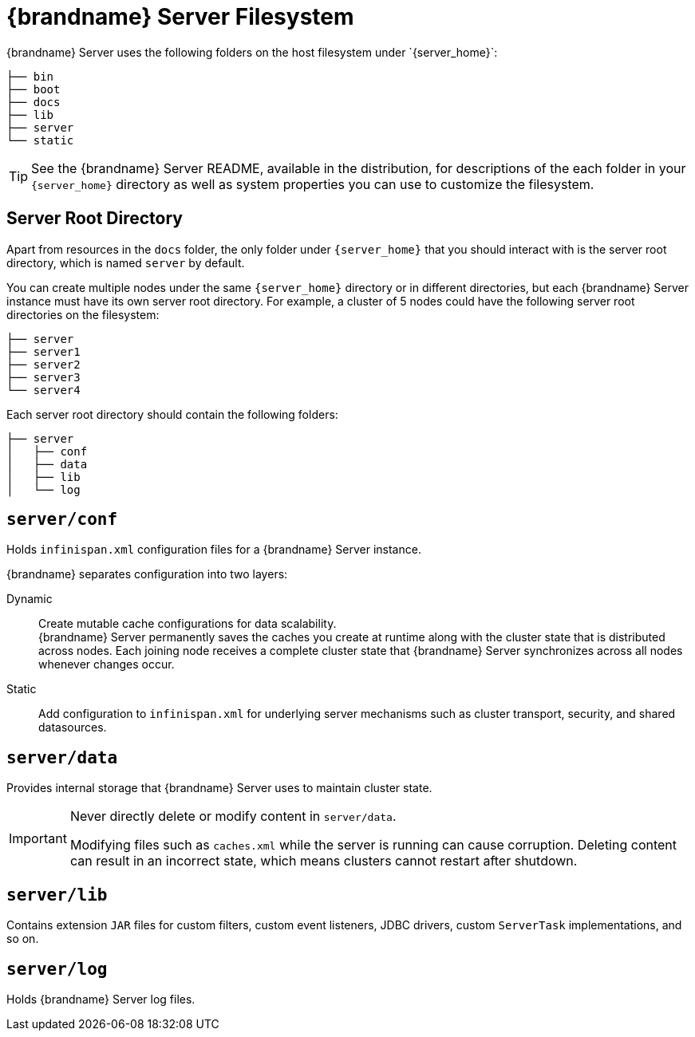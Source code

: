 [id='server_directory_structure']
= {brandname} Server Filesystem
{brandname} Server uses the following folders on the host filesystem under `{server_home}`:

[source,options="nowrap",subs=attributes+]
----
├── bin
├── boot
├── docs
├── lib
├── server
└── static
----

[TIP]
====
//Community
ifndef::productized[]
See the {brandname} Server README, available in the distribution, for descriptions of the each folder in your `{server_home}` directory as well as system properties you can use to customize the filesystem.
endif::productized[]
//Downstream
ifdef::productized[]
See the link:{runtime_readme}[{brandname} Server README] for descriptions of the each folder in your `{server_home}` directory as well as system properties you can use to customize the filesystem.
endif::productized[]
====

== Server Root Directory

Apart from resources in the `docs` folder, the only folder under `{server_home}` that you should interact with is the server root directory, which is named `server` by default.

You can create multiple nodes under the same `{server_home}` directory or in different directories, but each {brandname} Server instance must have its own server root directory.
For example, a cluster of 5 nodes could have the following server root directories on the filesystem:

[source,options="nowrap",subs=attributes+]
----
├── server
├── server1
├── server2
├── server3
└── server4
----

Each server root directory should contain the following folders:

[source,options="nowrap",subs=attributes+]
----
├── server
│   ├── conf
│   ├── data
│   ├── lib
│   └── log
----

[discrete]
== `server/conf`
Holds `infinispan.xml` configuration files for a {brandname} Server instance.

{brandname} separates configuration into two layers:

Dynamic:: Create mutable cache configurations for data scalability. +
{brandname} Server permanently saves the caches you create at runtime along with the cluster state that is distributed across nodes.
Each joining node receives a complete cluster state that {brandname} Server synchronizes across all nodes whenever changes occur.
Static:: Add configuration to `infinispan.xml` for underlying server mechanisms such as cluster transport, security, and shared datasources.

[discrete]
== `server/data`
Provides internal storage that {brandname} Server uses to maintain cluster state.

[IMPORTANT]
====
Never directly delete or modify content in `server/data`.

Modifying files such as `caches.xml` while the server is running can cause corruption.
Deleting content can result in an incorrect state, which means clusters cannot restart after shutdown.
====

[discrete]
== `server/lib`
Contains extension `JAR` files for custom filters, custom event listeners, JDBC drivers, custom `ServerTask` implementations, and so on.

[discrete]
== `server/log`
Holds {brandname} Server log files.

ifdef::productized[]
.Reference

* link:{runtime_readme}[{brandname} Server README]
* link:https://access.redhat.com/solutions/5455731[What is stored in the <server>/data directory used by a RHDG server] (Red Hat Knowledgebase)
endif::productized[]
